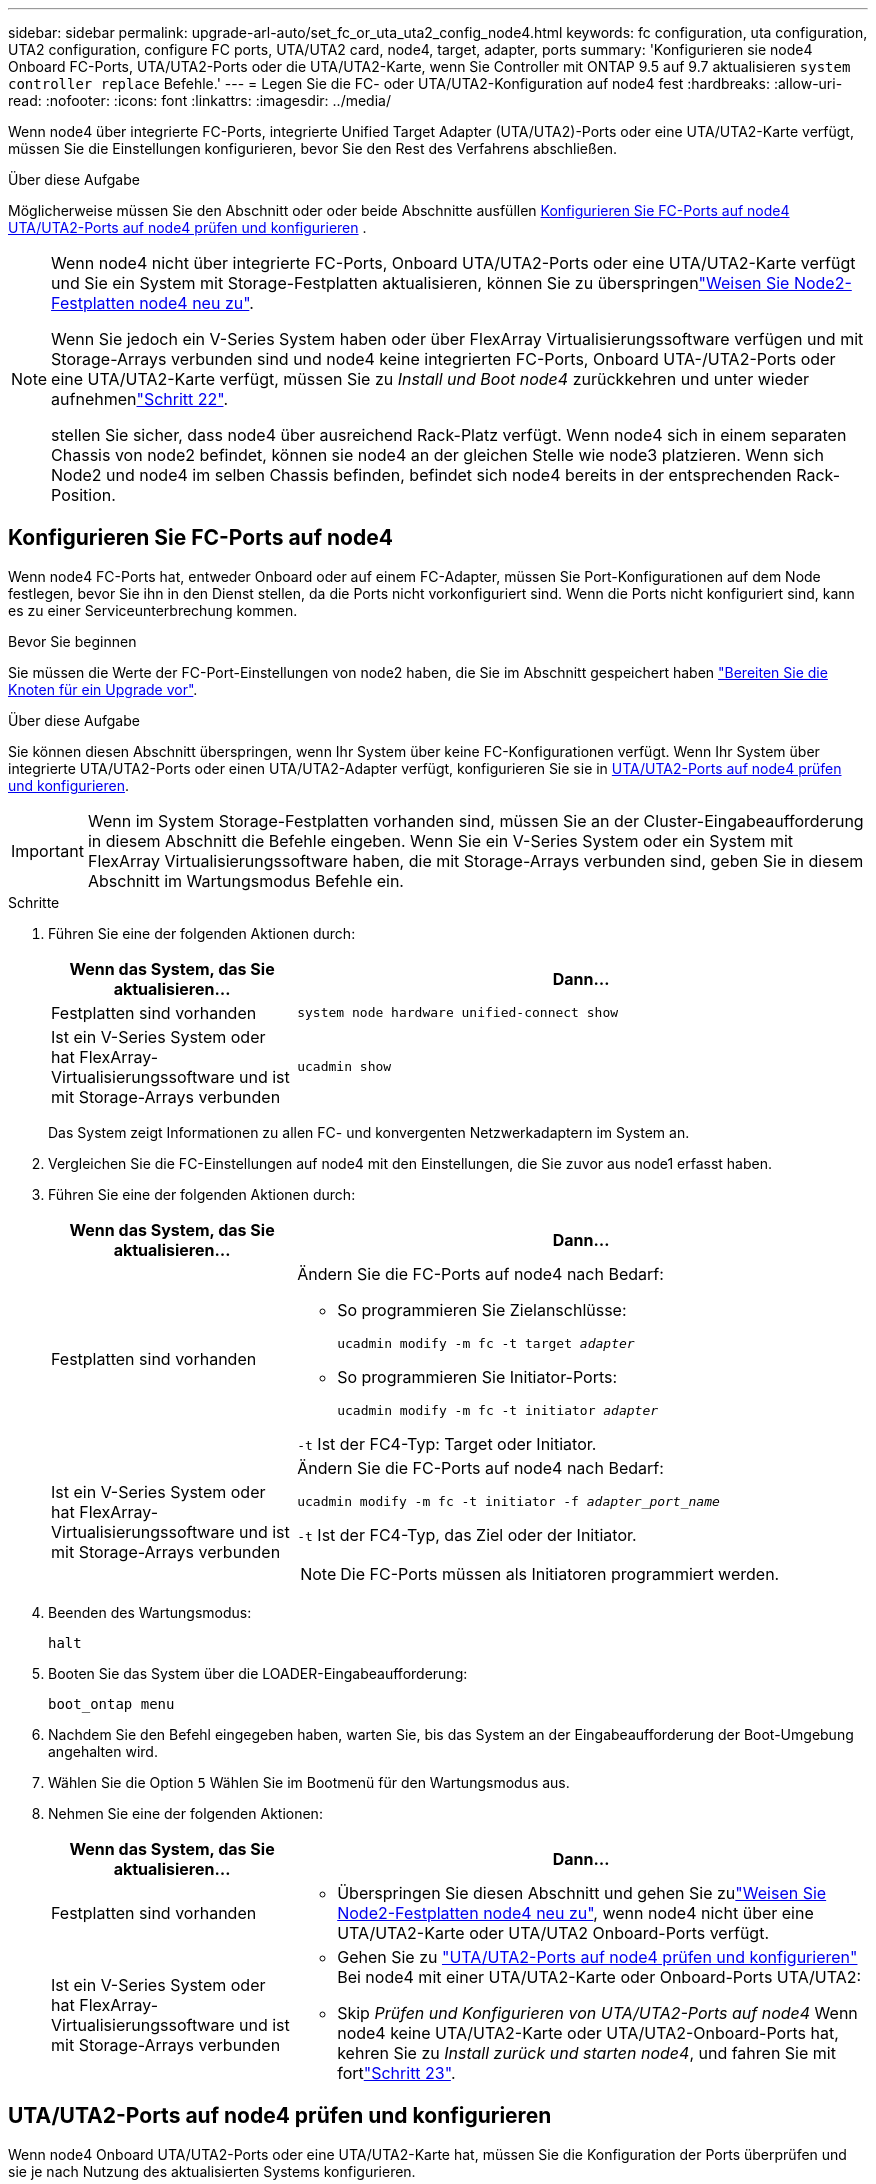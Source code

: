 ---
sidebar: sidebar 
permalink: upgrade-arl-auto/set_fc_or_uta_uta2_config_node4.html 
keywords: fc configuration, uta configuration, UTA2 configuration, configure FC ports, UTA/UTA2 card, node4, target, adapter, ports 
summary: 'Konfigurieren sie node4 Onboard FC-Ports, UTA/UTA2-Ports oder die UTA/UTA2-Karte, wenn Sie Controller mit ONTAP 9.5 auf 9.7 aktualisieren `system controller replace` Befehle.' 
---
= Legen Sie die FC- oder UTA/UTA2-Konfiguration auf node4 fest
:hardbreaks:
:allow-uri-read: 
:nofooter: 
:icons: font
:linkattrs: 
:imagesdir: ../media/


[role="lead"]
Wenn node4 über integrierte FC-Ports, integrierte Unified Target Adapter (UTA/UTA2)-Ports oder eine UTA/UTA2-Karte verfügt, müssen Sie die Einstellungen konfigurieren, bevor Sie den Rest des Verfahrens abschließen.

.Über diese Aufgabe
Möglicherweise müssen Sie den Abschnitt oder oder beide Abschnitte ausfüllen <<Konfigurieren Sie FC-Ports auf node4>> <<UTA/UTA2-Ports auf node4 prüfen und konfigurieren>> .

[NOTE]
====
Wenn node4 nicht über integrierte FC-Ports, Onboard UTA/UTA2-Ports oder eine UTA/UTA2-Karte verfügt und Sie ein System mit Storage-Festplatten aktualisieren, können Sie zu überspringenlink:reassign-node2-disks-to-node4.html["Weisen Sie Node2-Festplatten node4 neu zu"].

Wenn Sie jedoch ein V-Series System haben oder über FlexArray Virtualisierungssoftware verfügen und mit Storage-Arrays verbunden sind und node4 keine integrierten FC-Ports, Onboard UTA-/UTA2-Ports oder eine UTA/UTA2-Karte verfügt, müssen Sie zu _Install und Boot node4_ zurückkehren und unter wieder aufnehmenlink:install_boot_node4.html#step22["Schritt 22"].

stellen Sie sicher, dass node4 über ausreichend Rack-Platz verfügt. Wenn node4 sich in einem separaten Chassis von node2 befindet, können sie node4 an der gleichen Stelle wie node3 platzieren. Wenn sich Node2 und node4 im selben Chassis befinden, befindet sich node4 bereits in der entsprechenden Rack-Position.

====


== Konfigurieren Sie FC-Ports auf node4

Wenn node4 FC-Ports hat, entweder Onboard oder auf einem FC-Adapter, müssen Sie Port-Konfigurationen auf dem Node festlegen, bevor Sie ihn in den Dienst stellen, da die Ports nicht vorkonfiguriert sind. Wenn die Ports nicht konfiguriert sind, kann es zu einer Serviceunterbrechung kommen.

.Bevor Sie beginnen
Sie müssen die Werte der FC-Port-Einstellungen von node2 haben, die Sie im Abschnitt gespeichert haben link:prepare_nodes_for_upgrade.html["Bereiten Sie die Knoten für ein Upgrade vor"].

.Über diese Aufgabe
Sie können diesen Abschnitt überspringen, wenn Ihr System über keine FC-Konfigurationen verfügt. Wenn Ihr System über integrierte UTA/UTA2-Ports oder einen UTA/UTA2-Adapter verfügt, konfigurieren Sie sie in <<UTA/UTA2-Ports auf node4 prüfen und konfigurieren>>.


IMPORTANT: Wenn im System Storage-Festplatten vorhanden sind, müssen Sie an der Cluster-Eingabeaufforderung in diesem Abschnitt die Befehle eingeben. Wenn Sie ein V-Series System oder ein System mit FlexArray Virtualisierungssoftware haben, die mit Storage-Arrays verbunden sind, geben Sie in diesem Abschnitt im Wartungsmodus Befehle ein.

.Schritte
. Führen Sie eine der folgenden Aktionen durch:
+
[cols="30,70"]
|===
| Wenn das System, das Sie aktualisieren... | Dann… 


| Festplatten sind vorhanden | `system node hardware unified-connect show` 


| Ist ein V-Series System oder hat FlexArray-Virtualisierungssoftware und ist mit Storage-Arrays verbunden | `ucadmin show` 
|===
+
Das System zeigt Informationen zu allen FC- und konvergenten Netzwerkadaptern im System an.

. Vergleichen Sie die FC-Einstellungen auf node4 mit den Einstellungen, die Sie zuvor aus node1 erfasst haben.
. Führen Sie eine der folgenden Aktionen durch:
+
[cols="30,70"]
|===
| Wenn das System, das Sie aktualisieren... | Dann… 


| Festplatten sind vorhanden  a| 
Ändern Sie die FC-Ports auf node4 nach Bedarf:

** So programmieren Sie Zielanschlüsse:
+
`ucadmin modify -m fc -t target _adapter_`

** So programmieren Sie Initiator-Ports:
+
`ucadmin modify -m fc -t initiator _adapter_`



`-t` Ist der FC4-Typ: Target oder Initiator.



| Ist ein V-Series System oder hat FlexArray-Virtualisierungssoftware und ist mit Storage-Arrays verbunden  a| 
Ändern Sie die FC-Ports auf node4 nach Bedarf:

`ucadmin modify -m fc -t initiator -f _adapter_port_name_`

`-t` Ist der FC4-Typ, das Ziel oder der Initiator.


NOTE: Die FC-Ports müssen als Initiatoren programmiert werden.

|===
. Beenden des Wartungsmodus:
+
`halt`

. Booten Sie das System über die LOADER-Eingabeaufforderung:
+
`boot_ontap menu`

. Nachdem Sie den Befehl eingegeben haben, warten Sie, bis das System an der Eingabeaufforderung der Boot-Umgebung angehalten wird.
. Wählen Sie die Option `5` Wählen Sie im Bootmenü für den Wartungsmodus aus.


. [[Schritt8]]Nehmen Sie eine der folgenden Aktionen:
+
[cols="30,70"]
|===
| Wenn das System, das Sie aktualisieren... | Dann... 


| Festplatten sind vorhanden  a| 
** Überspringen Sie diesen Abschnitt und gehen Sie zulink:reassign-node2-disks-to-node4.html["Weisen Sie Node2-Festplatten node4 neu zu"], wenn node4 nicht über eine UTA/UTA2-Karte oder UTA/UTA2 Onboard-Ports verfügt.




| Ist ein V-Series System oder hat FlexArray-Virtualisierungssoftware und ist mit Storage-Arrays verbunden  a| 
** Gehen Sie zu link:set_fc_or_uta_uta2_config_node4.html#check-and-configure-utauta2-ports-on-node4["UTA/UTA2-Ports auf node4 prüfen und konfigurieren"] Bei node4 mit einer UTA/UTA2-Karte oder Onboard-Ports UTA/UTA2:
** Skip _Prüfen und Konfigurieren von UTA/UTA2-Ports auf node4_ Wenn node4 keine UTA/UTA2-Karte oder UTA/UTA2-Onboard-Ports hat, kehren Sie zu _Install zurück und starten node4_, und fahren Sie mit fortlink:install_boot_node4.html#auto_install4_step23["Schritt 23"].


|===




== UTA/UTA2-Ports auf node4 prüfen und konfigurieren

Wenn node4 Onboard UTA/UTA2-Ports oder eine UTA/UTA2-Karte hat, müssen Sie die Konfiguration der Ports überprüfen und sie je nach Nutzung des aktualisierten Systems konfigurieren.

.Bevor Sie beginnen
Sie müssen die richtigen SFP+ Module für die UTA/UTA2-Ports besitzen.

.Über diese Aufgabe
DIE UTA2-Ports können im nativen FC-Modus oder im UTA/UTA2-Modus konfiguriert werden. Der FC-Modus unterstützt FC Initiator und FC Target. Der UTA-/UTA2-Modus ermöglicht es, gleichzeitig NIC- und FCoE-Datenverkehr die gleiche 10-GbE-SFP+-Schnittstelle zu nutzen und das FC-Ziel zu unterstützen.


NOTE: Bei NetApp Marketingmaterialien wird möglicherweise der Begriff UTA2 verwendet, um sich auf CNA-Adapter und Ports zu beziehen. Allerdings verwendet die CLI den Begriff CNA.

UTA2-Ports können an einem Adapter oder auf dem Controller mit den folgenden Konfigurationen verwendet werden:

* UTA-/UTA2-Karten, die gleichzeitig mit dem Controller bestellt wurden, werden vor dem Versand konfiguriert, um die von Ihnen angeforderte Persönlichkeit zu erhalten.
* DIE UTA2-Karten, die separat vom Controller bestellt werden, werden mit der standardmäßigen FC-Zielgruppe ausgeliefert.
* Onboard UTA/UTA2-Ports auf neuen Controllern werden konfiguriert (vor dem Versand), um die von Ihnen angeforderte Persönlichkeit zu besitzen.


Sie sollten jedoch die Konfiguration der UTA/UTA2-Ports auf node4 überprüfen und sie gegebenenfalls ändern.


WARNING: *Achtung*: Wenn Ihr System über Speicherfestplatten verfügt, geben Sie die Befehle in diesem Abschnitt an der Cluster-Eingabeaufforderung ein, sofern nicht dazu aufgefordert wird, in den Wartungsmodus zu wechseln. Wenn Sie über ein MetroCluster FC-System, ein V-Series System oder ein System mit FlexArray-Virtualisierungssoftware verfügen, die mit Storage-Arrays verbunden ist, müssen Sie sich im Wartungsmodus befinden, um UTA/UTA2-Ports zu konfigurieren.

.Schritte
. Überprüfen Sie, wie die Ports derzeit mit einem der folgenden Befehle auf node4 konfiguriert werden:
+
[cols="30,70"]
|===
| Wenn das System... | Dann… 


| Festplatten sind vorhanden | `system node hardware unified-connect show` 


| Ist ein V-Series System oder hat FlexArray-Virtualisierungssoftware und ist mit Storage-Arrays verbunden | `ucadmin show` 
|===
+
Das System zeigt eine Ausgabe wie im folgenden Beispiel an:

+
....
*> ucadmin show
                Current  Current    Pending   Pending   Admin
Node   Adapter  Mode     Type       Mode      Type      Status
----   -------  ---      ---------  -------   --------  -------
f-a    0e       fc       initiator  -          -        online
f-a    0f       fc       initiator  -          -        online
f-a    0g       cna      target     -          -        online
f-a    0h       cna      target     -          -        online
f-a    0e       fc       initiator  -          -        online
f-a    0f       fc       initiator  -          -        online
f-a    0g       cna      target     -          -        online
f-a    0h       cna      target     -          -        online
*>
....
. Wenn das aktuelle SFP+-Modul nicht mit der gewünschten Verwendung übereinstimmt, ersetzen Sie es durch das richtige SFP+-Modul.
+
Wenden Sie sich an Ihren NetApp Ansprechpartner, um das richtige SFP+ Modul zu erhalten.

. Überprüfen Sie die Ausgabe des `ucadmin show` Führen Sie einen Befehl aus, und bestimmen Sie, ob die UTA/UTA2-Ports die gewünschte Persönlichkeit haben.
. Führen Sie eine der folgenden Aktionen durch:
+
[cols="30,70"]
|===
| Wenn die CNA-Ports... | Dann… 


| Haben Sie nicht die Persönlichkeit, die Sie wollen | Gehen Sie zu <<auto_check_4_step5,Schritt 5>>. 


| Haben Sie die Persönlichkeit, die Sie wollen | Überspringen Sie Schritt 5 bis Schritt 12, und fahren Sie mit fort <<auto_check_4_step13,Schritt 13>>. 
|===
. [[Auto_Check_4_step5]]Nehmen Sie eine der folgenden Aktionen:
+
[cols="30,70"]
|===
| Wenn Sie konfigurieren... | Dann… 


| Ports auf einer UTA/UTA2-Karte | Gehen Sie zu <<auto_check_4_step7,Schritt 7>> 


| Onboard UTA/UTA2-Ports | Überspringen Sie Schritt 7, und fahren Sie mit fort <<auto_check_4_step8,Schritt 8>>. 
|===
. Wenn sich der Adapter im Initiator-Modus befindet und der UTA/UTA2-Port online ist, versetzen Sie den UTA/UTA2-Port in den Offline-Modus:
+
`storage disable adapter _adapter_name_`

+
Adapter im Zielmodus sind im Wartungsmodus automatisch offline.

. [[Auto_Check_4_step7]]Wenn die aktuelle Konfiguration nicht mit der gewünschten Verwendung übereinstimmt, ändern Sie die Konfiguration nach Bedarf:
+
`ucadmin modify -m fc|cna -t initiator|target _adapter_name_`

+
** `-m` Ist der Personality-Modus, FC oder 10GbE UTA.
** `-t` Ist der Typ FC4, `target` Oder `initiator`.
+

NOTE: Sie müssen FC Initiator für Tape-Laufwerke, FlexArray Virtualisierungssysteme und MetroCluster Konfigurationen verwenden. Sie müssen das FC-Ziel für SAN-Clients verwenden.



. [[Auto_Check_4_step8]]Überprüfen Sie die Einstellungen mit dem folgenden Befehl und prüfen Sie die Ausgabe:
+
`ucadmin show`

. Überprüfen Sie die Einstellungen:
+
[cols="40,60"]
|===
| Wenn das System... | Dann… 


| Festplatten sind vorhanden | `ucadmin show` 


| Ist ein V-Series System oder hat FlexArray-Virtualisierungssoftware und ist mit Storage-Arrays verbunden | `ucadmin show` 
|===
+
Die Ausgabe in den folgenden Beispielen zeigt, dass sich der Adaptertyp „1b“ in ändert `initiator` Und dass sich der Modus der Adapter „2a“ und „2b“ in ändert `cna`:

+
....
*> ucadmin show
Node  Adapter  Current Mode  Current Type  Pending Mode  Pending Type  Admin Status
----  -------  ------------  ------------  ------------  ------------  ------------
f-a   1a       fc             initiator    -             -             online
f-a   1b       fc             target       -             initiator     online
f-a   2a       fc             target       cna           -             online
f-a   2b       fc             target       cna           -             online
4 entries were displayed.
*>
....
. Platzieren Sie alle Ziel-Ports online, indem Sie einen der folgenden Befehle eingeben, einmal für jeden Port:
+
[cols="30,70"]
|===
| Wenn das System... | Dann… 


| Festplatten sind vorhanden | `network fcp adapter modify -node _node_name_ -adapter _adapter_name_ -state up` 


| Ist ein V-Series System oder hat FlexArray-Virtualisierungssoftware und ist mit Storage-Arrays verbunden | `fcp config _adapter_name_ up` 
|===
. Verkabeln Sie den Port.


. [[Schritt12]]Nehmen Sie eine der folgenden Aktionen:
+
[cols="30,70"]
|===
| Wenn das System... | Dann... 


| Festplatten sind vorhanden | Gehen Sie zu link:reassign-node2-disks-to-node4.html["Weisen Sie Node2-Festplatten node4 neu zu"]. 


| Ist ein V-Series System oder hat FlexArray-Virtualisierungssoftware und ist mit Storage-Arrays verbunden | Kehren Sie zu _Install und Boot node4_ zurück, und fahren Sie mit fortlink:install_boot_node4.html#auto_install4_step23["Schritt 23"]. 
|===
. [[Auto_Check_4_steep13]]Wartungsmodus beenden:
+
`halt`

. [[Schritt14]]Boot-Knoten in Boot-Menü:
+
`boot_ontap menu`

+
Wenn Sie ein Upgrade auf eine A800 durchführen, gehen Sie zu link:reassign-node2-disks-to-node4.html#auto_check_4_step9["Weisen Sie Node2-Festplatten node4, Schritt 9, neu zu"].


